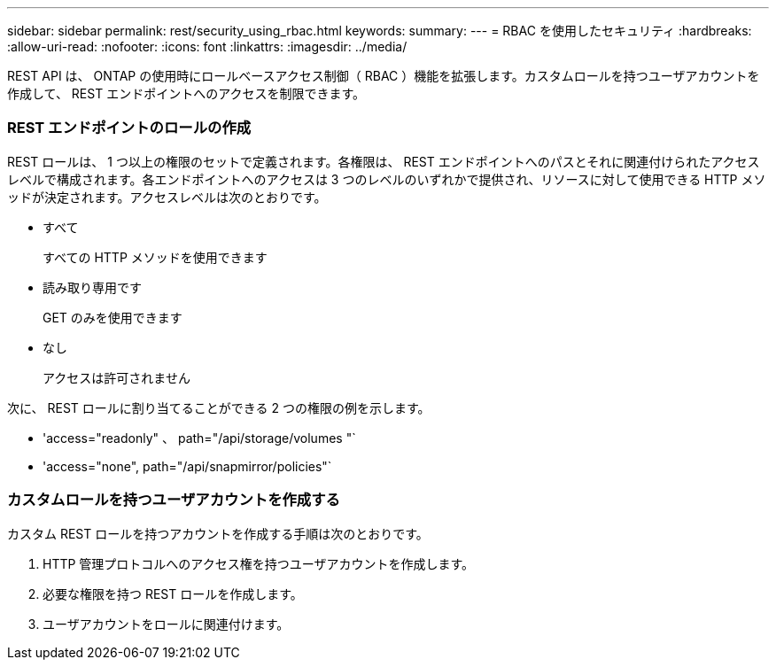 ---
sidebar: sidebar 
permalink: rest/security_using_rbac.html 
keywords:  
summary:  
---
= RBAC を使用したセキュリティ
:hardbreaks:
:allow-uri-read: 
:nofooter: 
:icons: font
:linkattrs: 
:imagesdir: ../media/


[role="lead"]
REST API は、 ONTAP の使用時にロールベースアクセス制御（ RBAC ）機能を拡張します。カスタムロールを持つユーザアカウントを作成して、 REST エンドポイントへのアクセスを制限できます。



=== REST エンドポイントのロールの作成

REST ロールは、 1 つ以上の権限のセットで定義されます。各権限は、 REST エンドポイントへのパスとそれに関連付けられたアクセスレベルで構成されます。各エンドポイントへのアクセスは 3 つのレベルのいずれかで提供され、リソースに対して使用できる HTTP メソッドが決定されます。アクセスレベルは次のとおりです。

* すべて
+
すべての HTTP メソッドを使用できます

* 読み取り専用です
+
GET のみを使用できます

* なし
+
アクセスは許可されません



次に、 REST ロールに割り当てることができる 2 つの権限の例を示します。

* 'access="readonly" 、 path="/api/storage/volumes "`
* 'access="none", path="/api/snapmirror/policies"`




=== カスタムロールを持つユーザアカウントを作成する

カスタム REST ロールを持つアカウントを作成する手順は次のとおりです。

. HTTP 管理プロトコルへのアクセス権を持つユーザアカウントを作成します。
. 必要な権限を持つ REST ロールを作成します。
. ユーザアカウントをロールに関連付けます。

